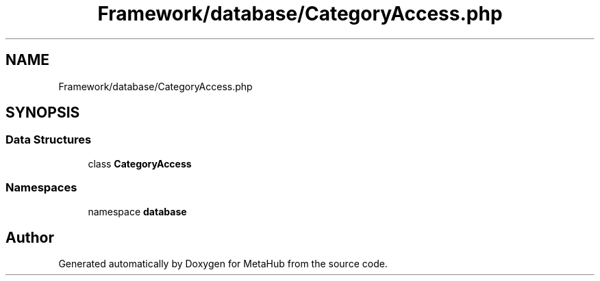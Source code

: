 .TH "Framework/database/CategoryAccess.php" 3 "MetaHub" \" -*- nroff -*-
.ad l
.nh
.SH NAME
Framework/database/CategoryAccess.php
.SH SYNOPSIS
.br
.PP
.SS "Data Structures"

.in +1c
.ti -1c
.RI "class \fBCategoryAccess\fP"
.br
.in -1c
.SS "Namespaces"

.in +1c
.ti -1c
.RI "namespace \fBdatabase\fP"
.br
.in -1c
.SH "Author"
.PP 
Generated automatically by Doxygen for MetaHub from the source code\&.
